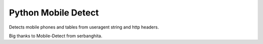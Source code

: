 ====================
Python Mobile Detect
====================

.. image:: https://drone.io/bitbucket.org/trbs/pymobiledetect/status.png
    :alt: Build Status
    :target: https://drone.io/bitbucket.org/trbs/pymobiledetect/

Detects mobile phones and tables from useragent string and http headers.

Big thanks to Mobile-Detect from serbanghita.


